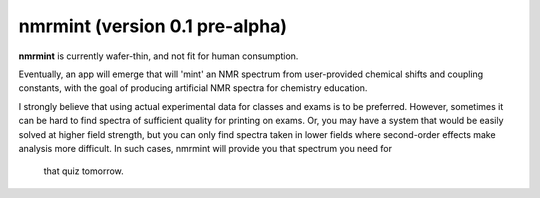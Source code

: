 nmrmint (version 0.1 pre-alpha)
*******************************

**nmrmint** is currently wafer-thin, and not fit for human consumption.

Eventually, an app will emerge that will 'mint' an NMR spectrum from
user-provided chemical shifts and coupling constants, with the goal of
producing artificial NMR spectra for chemistry education.

I strongly believe that using actual experimental data for classes and exams
is to be preferred. However, sometimes it can be hard to find spectra of
sufficient quality for printing on exams. Or, you may have a system that
would be easily solved at higher field strength, but you can only find
spectra taken in lower fields where second-order effects make analysis more
difficult. In such cases, nmrmint will provide you that spectrum you need for
 that quiz tomorrow.